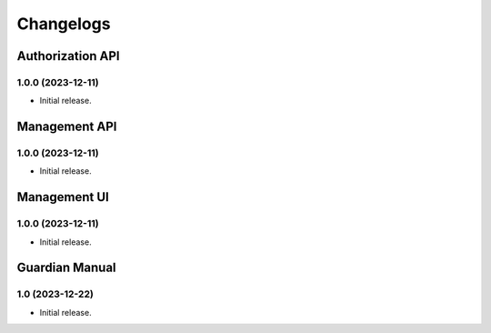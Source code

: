 .. :changelog:

**********
Changelogs
**********


Authorization API
=================

1.0.0 (2023-12-11)
------------------

* Initial release.


Management API
==============

1.0.0 (2023-12-11)
------------------

* Initial release.

Management UI
==============

1.0.0 (2023-12-11)
------------------

* Initial release.

Guardian Manual
===============

1.0 (2023-12-22)
----------------

* Initial release.